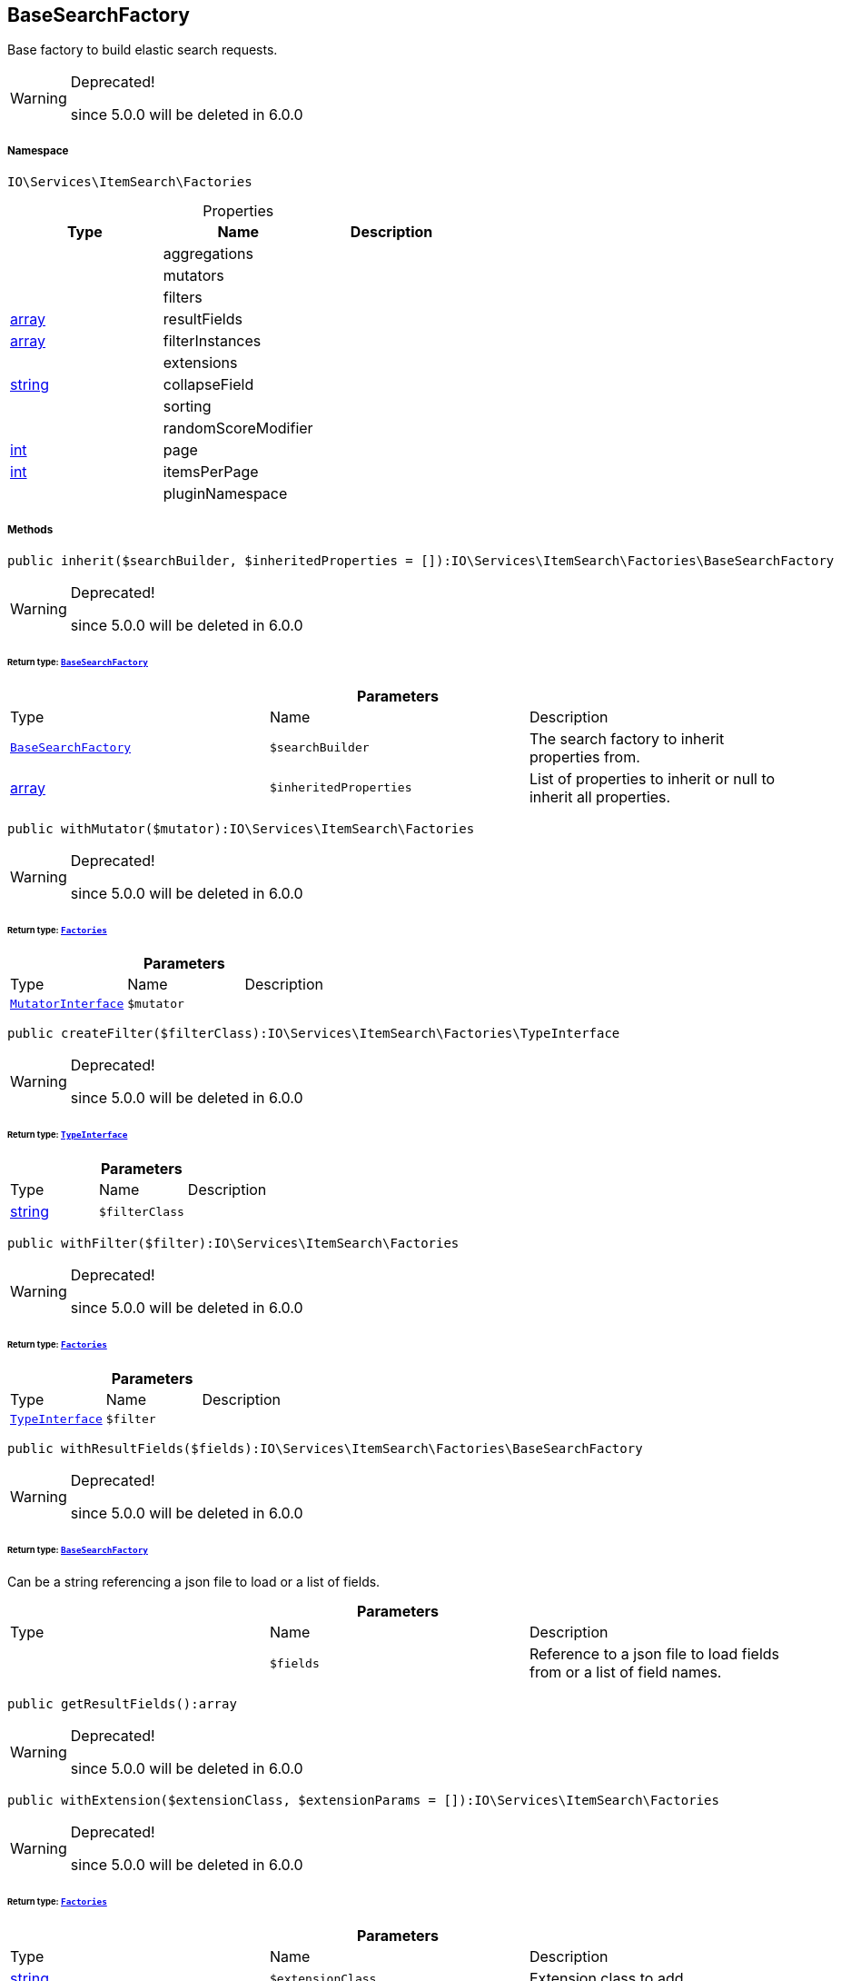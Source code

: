 :table-caption!:
:example-caption!:
:source-highlighter: prettify
:sectids!:
[[io__basesearchfactory]]
== BaseSearchFactory

Base factory to build elastic search requests.

[WARNING]
.Deprecated! 
====

since 5.0.0 will be deleted in 6.0.0

====


===== Namespace

`IO\Services\ItemSearch\Factories`





.Properties
|===
|Type |Name |Description

|
    |aggregations
    |
|
    |mutators
    |
|
    |filters
    |
|link:http://php.net/array[array^]
    |resultFields
    |
|link:http://php.net/array[array^]
    |filterInstances
    |
|
    |extensions
    |
|link:http://php.net/string[string^]
    |collapseField
    |
|
    |sorting
    |
|
    |randomScoreModifier
    |
|link:http://php.net/int[int^]
    |page
    |
|link:http://php.net/int[int^]
    |itemsPerPage
    |
|
    |pluginNamespace
    |
|===


===== Methods

[source%nowrap, php]
----

public inherit($searchBuilder, $inheritedProperties = []):IO\Services\ItemSearch\Factories\BaseSearchFactory

----

[WARNING]
.Deprecated! 
====

since 5.0.0 will be deleted in 6.0.0

====
    


====== *Return type:*        xref:Miscellaneous.adoc#miscellaneous_factories_basesearchfactory[`BaseSearchFactory`]




.*Parameters*
|===
|Type |Name |Description
|        xref:Miscellaneous.adoc#miscellaneous_factories_basesearchfactory[`BaseSearchFactory`]
a|`$searchBuilder`
|The search factory to inherit properties from.

|link:http://php.net/array[array^]
a|`$inheritedProperties`
|List of properties to inherit or null to inherit all properties.
|===


[source%nowrap, php]
----

public withMutator($mutator):IO\Services\ItemSearch\Factories

----

[WARNING]
.Deprecated! 
====

since 5.0.0 will be deleted in 6.0.0

====
    


====== *Return type:*        xref:Miscellaneous.adoc#miscellaneous_itemsearch_factories[`Factories`]




.*Parameters*
|===
|Type |Name |Description
|        xref:Miscellaneous.adoc#miscellaneous_factories_mutatorinterface[`MutatorInterface`]
a|`$mutator`
|
|===


[source%nowrap, php]
----

public createFilter($filterClass):IO\Services\ItemSearch\Factories\TypeInterface

----

[WARNING]
.Deprecated! 
====

since 5.0.0 will be deleted in 6.0.0

====
    


====== *Return type:*        xref:Miscellaneous.adoc#miscellaneous_factories_typeinterface[`TypeInterface`]




.*Parameters*
|===
|Type |Name |Description
|link:http://php.net/string[string^]
a|`$filterClass`
|
|===


[source%nowrap, php]
----

public withFilter($filter):IO\Services\ItemSearch\Factories

----

[WARNING]
.Deprecated! 
====

since 5.0.0 will be deleted in 6.0.0

====
    


====== *Return type:*        xref:Miscellaneous.adoc#miscellaneous_itemsearch_factories[`Factories`]




.*Parameters*
|===
|Type |Name |Description
|        xref:Miscellaneous.adoc#miscellaneous_factories_typeinterface[`TypeInterface`]
a|`$filter`
|
|===


[source%nowrap, php]
----

public withResultFields($fields):IO\Services\ItemSearch\Factories\BaseSearchFactory

----

[WARNING]
.Deprecated! 
====

since 5.0.0 will be deleted in 6.0.0

====
    


====== *Return type:*        xref:Miscellaneous.adoc#miscellaneous_factories_basesearchfactory[`BaseSearchFactory`]


Can be a string referencing a json file to load or a list of fields.

.*Parameters*
|===
|Type |Name |Description
|
a|`$fields`
|Reference to a json file to load fields from or a list of field names.
|===


[source%nowrap, php]
----

public getResultFields():array

----

[WARNING]
.Deprecated! 
====

since 5.0.0 will be deleted in 6.0.0

====
    







[source%nowrap, php]
----

public withExtension($extensionClass, $extensionParams = []):IO\Services\ItemSearch\Factories

----

[WARNING]
.Deprecated! 
====

since 5.0.0 will be deleted in 6.0.0

====
    


====== *Return type:*        xref:Miscellaneous.adoc#miscellaneous_itemsearch_factories[`Factories`]




.*Parameters*
|===
|Type |Name |Description
|link:http://php.net/string[string^]
a|`$extensionClass`
|Extension class to add.

|link:http://php.net/array[array^]
a|`$extensionParams`
|Additional parameters to pass to extensions constructor
|===


[source%nowrap, php]
----

public getExtensions():array

----

[WARNING]
.Deprecated! 
====

since 5.0.0 will be deleted in 6.0.0

====
    







[source%nowrap, php]
----

public withAggregation($aggregation):IO\Services\ItemSearch\Factories

----

[WARNING]
.Deprecated! 
====

since 5.0.0 will be deleted in 6.0.0

====
    


====== *Return type:*        xref:Miscellaneous.adoc#miscellaneous_itemsearch_factories[`Factories`]




.*Parameters*
|===
|Type |Name |Description
|        xref:Miscellaneous.adoc#miscellaneous_factories_aggregationinterface[`AggregationInterface`]
a|`$aggregation`
|
|===


[source%nowrap, php]
----

public setPage($page, $itemsPerPage):IO\Services\ItemSearch\Factories

----

[WARNING]
.Deprecated! 
====

since 5.0.0 will be deleted in 6.0.0

====
    


====== *Return type:*        xref:Miscellaneous.adoc#miscellaneous_itemsearch_factories[`Factories`]




.*Parameters*
|===
|Type |Name |Description
|link:http://php.net/int[int^]
a|`$page`
|

|link:http://php.net/int[int^]
a|`$itemsPerPage`
|
|===


[source%nowrap, php]
----

public sortBy($field, $order = \Plenty\Modules\Webshop\ItemSearch\Factories\VariationSearchFactory::SORTING_ORDER_DESC):IO\Services\ItemSearch\Factories

----

[WARNING]
.Deprecated! 
====

since 5.0.0 will be deleted in 6.0.0

====
    


====== *Return type:*        xref:Miscellaneous.adoc#miscellaneous_itemsearch_factories[`Factories`]




.*Parameters*
|===
|Type |Name |Description
|link:http://php.net/string[string^]
a|`$field`
|The field to order by

|link:http://php.net/string[string^]
a|`$order`
|Direction to order results. Possible values: 'asc' or 'desc'
|===


[source%nowrap, php]
----

public sortByMultiple($sortingList):IO\Services\ItemSearch\Factories

----

[WARNING]
.Deprecated! 
====

since 5.0.0 will be deleted in 6.0.0

====
    


====== *Return type:*        xref:Miscellaneous.adoc#miscellaneous_itemsearch_factories[`Factories`]




.*Parameters*
|===
|Type |Name |Description
|link:http://php.net/array[array^]
a|`$sortingList`
|List of sorting parameters. Each entry should have a 'field' and an 'order' property.
|===


[source%nowrap, php]
----

public setOrder($idList):IO\Services\ItemSearch\Factories

----

[WARNING]
.Deprecated! 
====

since 5.0.0 will be deleted in 6.0.0

====
    


====== *Return type:*        xref:Miscellaneous.adoc#miscellaneous_itemsearch_factories[`Factories`]




.*Parameters*
|===
|Type |Name |Description
|link:http://php.net/array[array^]
a|`$idList`
|
|===


[source%nowrap, php]
----

public groupBy($field):IO\Services\ItemSearch\Factories

----

[WARNING]
.Deprecated! 
====

since 5.0.0 will be deleted in 6.0.0

====
    


====== *Return type:*        xref:Miscellaneous.adoc#miscellaneous_itemsearch_factories[`Factories`]




.*Parameters*
|===
|Type |Name |Description
|link:http://php.net/string[string^]
a|`$field`
|The field to group properties by.
|===


[source%nowrap, php]
----

public build():IO\Services\ItemSearch\Factories\DocumentSearch

----

[WARNING]
.Deprecated! 
====

since 5.0.0 will be deleted in 6.0.0

====
    


====== *Return type:*        xref:Miscellaneous.adoc#miscellaneous_factories_documentsearch[`DocumentSearch`]




[source%nowrap, php]
----

public prepareSearch($source):IO\Services\ItemSearch\Factories\DocumentSearch

----

[WARNING]
.Deprecated! 
====

since 5.0.0 will be deleted in 6.0.0

====
    


====== *Return type:*        xref:Miscellaneous.adoc#miscellaneous_factories_documentsearch[`DocumentSearch`]




.*Parameters*
|===
|Type |Name |Description
|        xref:Miscellaneous.adoc#miscellaneous_factories_includesource[`IncludeSource`]
a|`$source`
|
|===


[source%nowrap, php]
----

public checkRandomSorting($sortingField):string

----

[WARNING]
.Deprecated! 
====

since 5.0.0 will be deleted in 6.0.0

====
    







.*Parameters*
|===
|Type |Name |Description
|link:http://php.net/string[string^]
a|`$sortingField`
|
|===


[source%nowrap, php]
----

public loadResultFields($fullTemplateName):array

----

    







.*Parameters*
|===
|Type |Name |Description
|link:http://php.net/string[string^]
a|`$fullTemplateName`
|The path of the template to load contents from.
|===


[source%nowrap, php]
----

public static loadStaticResultFields($fullTemplateName):array

----

    







.*Parameters*
|===
|Type |Name |Description
|link:http://php.net/string[string^]
a|`$fullTemplateName`
|The path of the template to load contents from.
|===


[source%nowrap, php]
----

public getLogger($identifier):IO\Services\ItemSearch\Factories\LoggerContract

----

    


====== *Return type:*        xref:Miscellaneous.adoc#miscellaneous_factories_loggercontract[`LoggerContract`]




.*Parameters*
|===
|Type |Name |Description
|link:http://php.net/string[string^]
a|`$identifier`
|
|===


